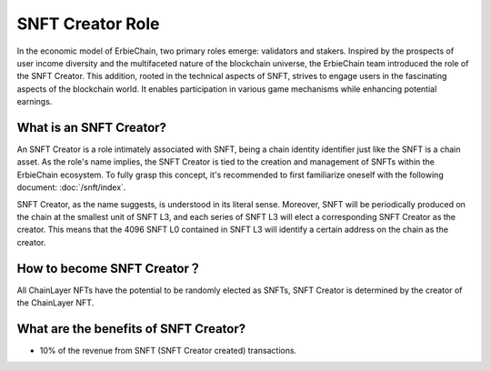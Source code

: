 SNFT Creator Role
=============================
In the economic model of ErbieChain, two primary roles emerge: validators and stakers. Inspired by the prospects of user income diversity and the multifaceted nature of the blockchain universe, the ErbieChain team introduced the role of the SNFT Creator. This addition, rooted in the technical aspects of SNFT, strives to engage users in the fascinating aspects of the blockchain world. It enables participation in various game mechanisms while enhancing potential earnings.

What is an SNFT Creator?
~~~~~~~~~~~~~~~~~~~~~~~~~~~~
An SNFT Creator is a role intimately associated with SNFT, being a chain identity identifier just like the SNFT is a chain asset. As the role's name implies, the SNFT Creator is tied to the creation and management of SNFTs within the ErbieChain ecosystem. To fully grasp this concept, it's recommended to first familiarize oneself with the following document: :doc:`/snft/index`.

SNFT Creator, as the name suggests, is understood in its literal sense. Moreover, SNFT will be periodically produced on the chain at the smallest unit of SNFT L3, and each series of SNFT L3 will elect a corresponding SNFT Creator as the creator. This means that the 4096 SNFT L0 contained in SNFT L3 will identify a certain address on the chain as the creator.

How to become SNFT Creator？
~~~~~~~~~~~~~~~~~~~~~~~~~~~~~~~~~~~~
All ChainLayer NFTs have the potential to be randomly elected as SNFTs, SNFT Creator is determined by the creator of the ChainLayer NFT.

What are the benefits of SNFT Creator?
~~~~~~~~~~~~~~~~~~~~~~~~~~~~~~~~~~~~~~~~~~~~
- 10% of the revenue from SNFT (SNFT Creator created) transactions.
